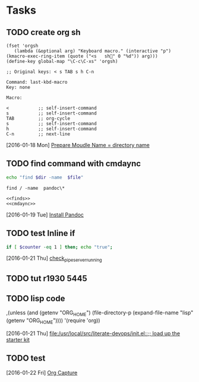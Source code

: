 * Tasks
** TODO create org sh
#+BEGIN_SRC elisp
(fset 'orgsh
   (lambda (&optional arg) "Keyboard macro." (interactive "p") (kmacro-exec-ring-item (quote ("<s	sh" 0 "%d")) arg)))
(define-key global-map "\C-c\C-xs" 'orgsh)
#+END_SRC

#+BEGIN_EXAMPLE
;; Original keys: < s TAB s h C-n

Command: last-kbd-macro
Key: none

Macro:

<			;; self-insert-command
s			;; self-insert-command
TAB			;; org-cycle
s			;; self-insert-command
h			;; self-insert-command
C-n			;; next-line
#+END_EXAMPLE
   [2016-01-18 Mon]
   [[file:/usr/local/src/microlibrary/friends-aneesha/setup.org::*Prepare%20Moudle%20Name%20%3D%20directory%20name][Prepare Moudle Name = directory name]]
** TODO find command with cmdaync
#+name: finds
#+BEGIN_SRC sh :var dir="/" file="pandoc\\*" :noweb yes
echo "find $dir -name  $file"
#+END_SRC

#+RESULTS: find
: find / -name  pandoc\*
#+name: find
#+BEGIN_SRC :var dir="/" file="pandoc\\*" :noweb yes
<<finds>>
<<cmdaync>>
#+END_SRC


   [2016-01-19 Tue]
   [[file:/usr/local/src/microlibrary/friends-aneesha/setup.org::*Install%20Pandoc][Install Pandoc]]
** TODO test Inline if
#+BEGIN_SRC sh
if [ $counter -eq 1 ] then; echo "true";
#+END_SRC

   [2016-01-21 Thu]
   [[file:/usr/local/src/pipeserver/setup.org::*check_pipeserver_running][check_pipeserver_running]]
** TODO tut r1930 5445
** TODO lisp code
     ,(unless (and (getenv "ORG_HOME")
                  (file-directory-p (expand-file-name "lisp"
                                                      (getenv "ORG_HOME"))))
       '(require 'org))

   [2016-01-21 Thu]
   [[file:/usr/local/src/literate-devops/init.el::%3B%3B%20load%20up%20the%20starter%20kit][file:/usr/local/src/literate-devops/init.el::;; load up the starter kit]]
** TODO test
   [2016-01-22 Fri]
   [[file:/usr/local/src/literate-devops/starter-kit-org.org::*Org%20Capture][Org Capture]]
